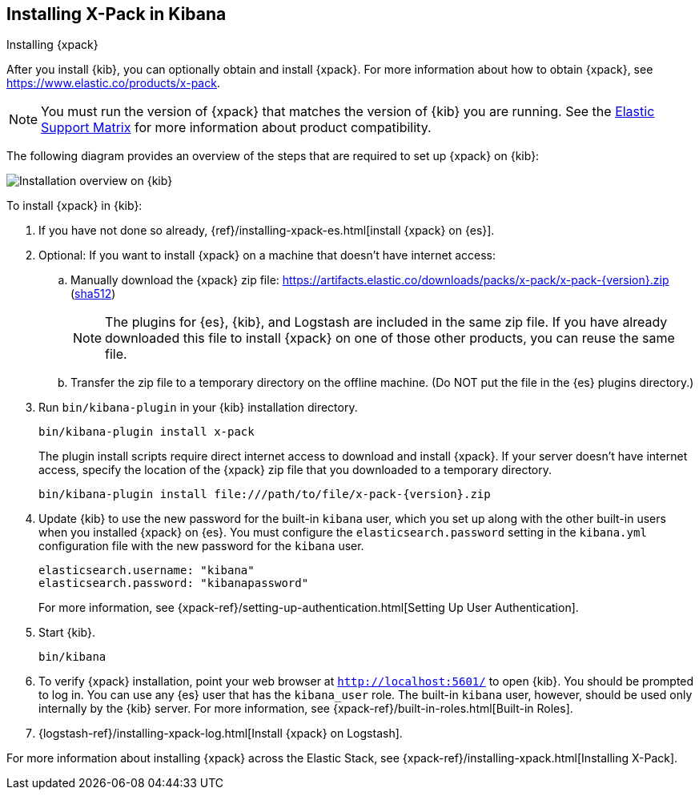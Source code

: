 [role="xpack"]
[[installing-xpack-kb]]
== Installing X-Pack in Kibana
++++
<titleabbrev>Installing {xpack}</titleabbrev>
++++


After you install {kib}, you can optionally obtain and install {xpack}.
For more information about how to obtain {xpack},
see https://www.elastic.co/products/x-pack.


NOTE: You must run the version of {xpack} that matches the version of {kib}
you are running. See the
https://www.elastic.co/support/matrix#matrix_compatibility[Elastic Support Matrix]
for more information about product compatibility.

The following diagram provides an overview of the steps that are required to
set up {xpack} on {kib}:

image::setup/images/KibanaFlow.jpg[Installation overview on {kib}]

To install {xpack} in {kib}:

. If you have not done so already,
{ref}/installing-xpack-es.html[install {xpack} on {es}].

. Optional: If you want to install {xpack} on a machine that doesn't have internet
access:

.. Manually download the {xpack} zip file:
https://artifacts.elastic.co/downloads/packs/x-pack/x-pack-{version}.zip[
+https://artifacts.elastic.co/downloads/packs/x-pack/x-pack-{version}.zip+]
(https://artifacts.elastic.co/downloads/packs/x-pack/x-pack-{version}.zip.sha512[sha512])
+
--
NOTE: The plugins for {es}, {kib}, and Logstash are included in the same zip
file. If you have already downloaded this file to install {xpack} on one of
those other products, you can reuse the same file.

--

.. Transfer the zip file to a temporary directory on the offline machine. (Do NOT
put the file in the {es} plugins directory.)

. Run `bin/kibana-plugin` in your {kib} installation directory.
+
--
[source,shell]
----------------------------------------------------------
bin/kibana-plugin install x-pack
----------------------------------------------------------

The plugin install scripts require direct internet access to download and
install {xpack}. If your server doesn’t have internet access, specify the
location of the {xpack} zip file that you downloaded to a temporary directory.

["source","sh",subs="attributes"]
----------------------------------------------------------
bin/kibana-plugin install file:///path/to/file/x-pack-{version}.zip
----------------------------------------------------------

--

. Update {kib} to use the new password for the built-in `kibana` user, which you
set up along with the other built-in users when you installed {xpack} on {es}.
You must configure the `elasticsearch.password` setting in the `kibana.yml`
configuration file with the new password for the `kibana` user.
+
--
[source,yaml]
-----------------------------------------------
elasticsearch.username: "kibana"
elasticsearch.password: "kibanapassword"
-----------------------------------------------

For more information,
see {xpack-ref}/setting-up-authentication.html[Setting Up User Authentication].
--

. Start {kib}.
+
[source,shell]
----------------------------------------------------------
bin/kibana
----------------------------------------------------------

. To verify {xpack} installation, point your web browser at
`http://localhost:5601/` to open {kib}. You should be prompted to log in. You
can use any {es} user that has the `kibana_user` role. The built-in `kibana`
user, however, should be used only internally by the {kib} server. For more
information, see {xpack-ref}/built-in-roles.html[Built-in Roles].

. {logstash-ref}/installing-xpack-log.html[Install {xpack} on Logstash].

For more information about installing {xpack} across the Elastic Stack, see
{xpack-ref}/installing-xpack.html[Installing X-Pack].
